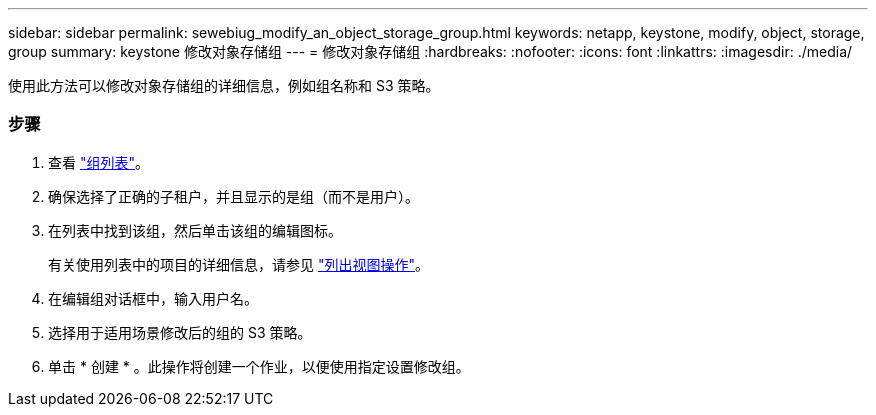 ---
sidebar: sidebar 
permalink: sewebiug_modify_an_object_storage_group.html 
keywords: netapp, keystone, modify, object, storage, group 
summary: keystone 修改对象存储组 
---
= 修改对象存储组
:hardbreaks:
:nofooter: 
:icons: font
:linkattrs: 
:imagesdir: ./media/


[role="lead"]
使用此方法可以修改对象存储组的详细信息，例如组名称和 S3 策略。



=== 步骤

. 查看 link:sewebiug_view_host_groups.html#view-host-groups["组列表"]。
. 确保选择了正确的子租户，并且显示的是组（而不是用户）。
. 在列表中找到该组，然后单击该组的编辑图标。
+
有关使用列表中的项目的详细信息，请参见 link:sewebiug_netapp_service_engine_web_interface_overview.html#list-view["列出视图操作"]。

. 在编辑组对话框中，输入用户名。
. 选择用于适用场景修改后的组的 S3 策略。
. 单击 * 创建 * 。此操作将创建一个作业，以便使用指定设置修改组。

